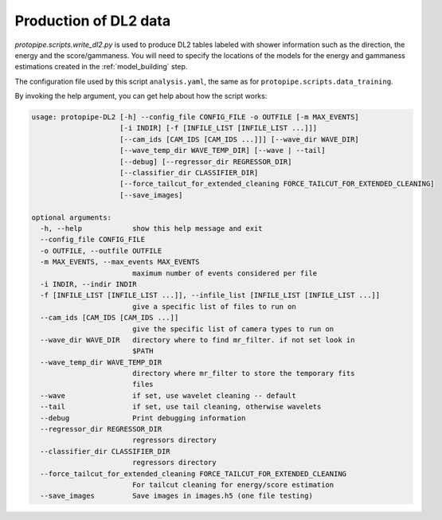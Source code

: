 .. _DL2:

Production of DL2 data
======================

`protopipe.scripts.write_dl2.py` is used to produce DL2 tables labeled with
shower information such as the direction, the energy and the score/gammaness.
You will need to specify the locations of the models for the energy and
gammaness estimations created in the :ref:`model_building` step.

The configuration file used by this script ``analysis.yaml``, the same as for
``protopipe.scripts.data_training``.

By invoking the help argument, you can get help about how the script works:

.. code-block::

  usage: protopipe-DL2 [-h] --config_file CONFIG_FILE -o OUTFILE [-m MAX_EVENTS]
                       [-i INDIR] [-f [INFILE_LIST [INFILE_LIST ...]]]
                       [--cam_ids [CAM_IDS [CAM_IDS ...]]] [--wave_dir WAVE_DIR]
                       [--wave_temp_dir WAVE_TEMP_DIR] [--wave | --tail]
                       [--debug] [--regressor_dir REGRESSOR_DIR]
                       [--classifier_dir CLASSIFIER_DIR]
                       [--force_tailcut_for_extended_cleaning FORCE_TAILCUT_FOR_EXTENDED_CLEANING]
                       [--save_images]

  optional arguments:
    -h, --help            show this help message and exit
    --config_file CONFIG_FILE
    -o OUTFILE, --outfile OUTFILE
    -m MAX_EVENTS, --max_events MAX_EVENTS
                          maximum number of events considered per file
    -i INDIR, --indir INDIR
    -f [INFILE_LIST [INFILE_LIST ...]], --infile_list [INFILE_LIST [INFILE_LIST ...]]
                          give a specific list of files to run on
    --cam_ids [CAM_IDS [CAM_IDS ...]]
                          give the specific list of camera types to run on
    --wave_dir WAVE_DIR   directory where to find mr_filter. if not set look in
                          $PATH
    --wave_temp_dir WAVE_TEMP_DIR
                          directory where mr_filter to store the temporary fits
                          files
    --wave                if set, use wavelet cleaning -- default
    --tail                if set, use tail cleaning, otherwise wavelets
    --debug               Print debugging information
    --regressor_dir REGRESSOR_DIR
                          regressors directory
    --classifier_dir CLASSIFIER_DIR
                          regressors directory
    --force_tailcut_for_extended_cleaning FORCE_TAILCUT_FOR_EXTENDED_CLEANING
                          For tailcut cleaning for energy/score estimation
    --save_images         Save images in images.h5 (one file testing)
